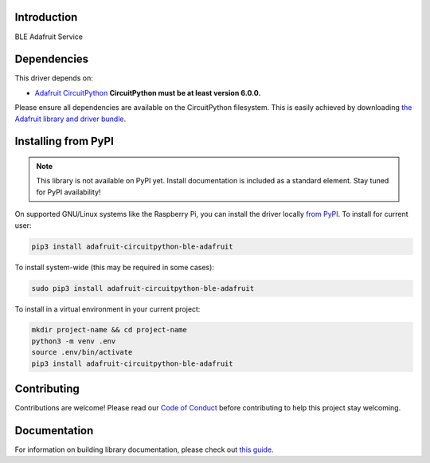 Introduction
============

.. image:: https://readthedocs.org/projects/adafruit-circuitpython-ble_adafruit/badge/?version=latest
    :target: https://circuitpython.readthedocs.io/projects/ble_adafruit/en/latest/
    :alt: Documentation Status

.. image:: https://img.shields.io/discord/327254708534116352.svg
    :target: https://adafru.it/discord
    :alt: Discord

.. image:: https://github.com/adafruit/Adafruit_CircuitPython_ble_adafruit/workflows/Build%20CI/badge.svg
    :target: https://github.com/adafruit/Adafruit_CircuitPython_ble_adafruit/actions
    :alt: Build Status

.. image:: https://img.shields.io/badge/code%20style-black-000000.svg
    :target: https://github.com/psf/black
    :alt: Code Style: Black

BLE Adafruit Service


Dependencies
=============
This driver depends on:

* `Adafruit CircuitPython <https://github.com/adafruit/circuitpython>`_
  **CircuitPython must be at least version 6.0.0.**

Please ensure all dependencies are available on the CircuitPython filesystem.
This is easily achieved by downloading
`the Adafruit library and driver bundle <https://circuitpython.org/libraries>`_.

Installing from PyPI
=====================
.. note::

   This library is not available on PyPI yet. Install documentation is included
   as a standard element. Stay tuned for PyPI availability!

On supported GNU/Linux systems like the Raspberry Pi, you can install the driver locally `from
PyPI <https://pypi.org/project/adafruit-circuitpython-ble_adafruit/>`_. To install for current user:

.. code-block:: shell

    pip3 install adafruit-circuitpython-ble-adafruit

To install system-wide (this may be required in some cases):

.. code-block:: shell

    sudo pip3 install adafruit-circuitpython-ble-adafruit

To install in a virtual environment in your current project:

.. code-block:: shell

    mkdir project-name && cd project-name
    python3 -m venv .env
    source .env/bin/activate
    pip3 install adafruit-circuitpython-ble-adafruit

Contributing
============

Contributions are welcome! Please read our `Code of Conduct
<https://github.com/adafruit/Adafruit_CircuitPython_BLE_Adafruit/blob/main/CODE_OF_CONDUCT.md>`_
before contributing to help this project stay welcoming.

Documentation
=============

For information on building library documentation, please check out `this guide <https://learn.adafruit.com/creating-and-sharing-a-circuitpython-library/sharing-our-docs-on-readthedocs#sphinx-5-1>`_.
